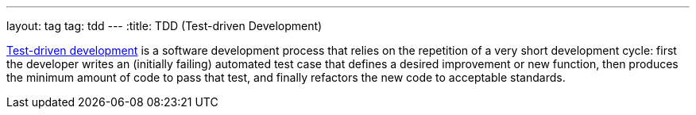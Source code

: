 ---
layout: tag
tag: tdd
---
:title: TDD (Test-driven Development)

link:https://en.wikipedia.org/wiki/Test-driven_development[Test-driven development] is a software development process that relies on the repetition of a very short development cycle: first the developer writes an (initially failing) automated test case that defines a desired improvement or new function, then produces the minimum amount of code to pass that test, and finally refactors the new code to acceptable standards.

